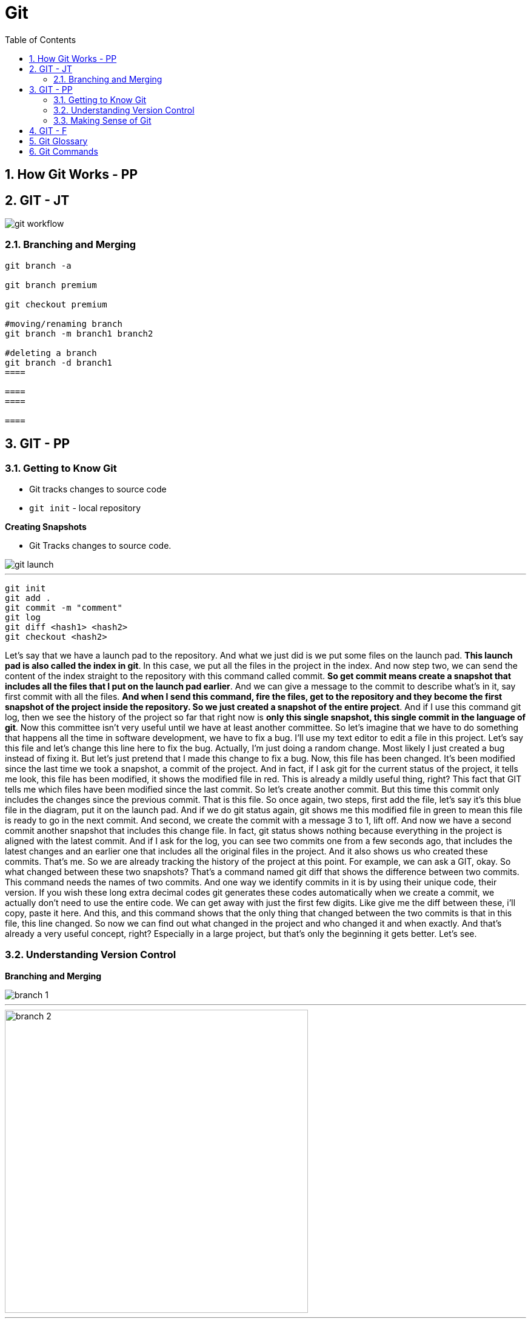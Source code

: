 = Git
:toc: left
:toclevels: 5
:sectnums:

== How Git Works - PP

== GIT - JT

image::img/git-workflow.png[]

=== Branching and Merging

----
git branch -a

git branch premium

git checkout premium

#moving/renaming branch
git branch -m branch1 branch2

#deleting a branch
git branch -d branch1
====

====
====

====
----

== GIT - PP

=== Getting to Know Git

* Git tracks changes to source code
* `git init` - local repository

*Creating Snapshots*

* Git Tracks changes to source code.

image::img/git-launch.png[]

---

----
git init
git add .
git commit -m "comment"
git log
git diff <hash1> <hash2>
git checkout <hash2>
----

Let's say that we have a launch pad to the repository. And what we just did is we put some files on the launch pad. *This launch pad is also called the index in git*. In this case, we put all the files in the project in the index. And now step two, we can send the content of the index straight to the repository with this command called commit. *So get commit means create a snapshot that includes all the files that I put on the launch pad earlier*. And we can give a message to the commit to describe what's in it, say first commit with all the files. *And when I send this command, fire the files, get to the repository and they become the first snapshot of the project inside the repository. So we just created a snapshot of the entire project*. And if I use this command git log, then we see the history of the project so far that right now is *only this single snapshot, this single commit in the language of git*. Now this committee isn't very useful until we have at least another committee. So let's imagine that we have to do something that happens all the time in software development, we have to fix a bug. I'll use my text editor to edit a file in this project. Let's say this file and let's change this line here to fix the bug. Actually, I'm just doing a random change. Most likely I just created a bug instead of fixing it. But let's just pretend that I made this change to fix a bug. Now, this file has been changed. It's been modified since the last time we took a snapshot, a commit of the project. And in fact, if I ask git for the current status of the project, it tells me look, this file has been modified, it shows the modified file in red. This is already a mildly useful thing, right? This fact that GIT tells me which files have been modified since the last commit. So let's create another commit. But this time this commit only includes the changes since the previous commit. That is this file. So once again, two steps, first add the file, let's say it's this blue file in the diagram, put it on the launch pad. And if we do git status again, git shows me this modified file in green to mean this file is ready to go in the next commit. And second, we create the commit with a message 3 to 1, lift off. And now we have a second commit another snapshot that includes this change file. In fact, git status shows nothing because everything in the project is aligned with the latest commit. And if I ask for the log, you can see two commits one from a few seconds ago, that includes the latest changes and an earlier one that includes all the original files in the project. And it also shows us who created these commits. That's me. So we are already tracking the history of the project at this point. For example, we can ask a GIT, okay. So what changed between these two snapshots? That's a command named git diff that shows the difference between two commits. This command needs the names of two commits. And one way we identify commits in it is by using their unique code, their version. If you wish these long extra decimal codes git generates these codes automatically when we create a commit, we actually don't need to use the entire code. We can get away with just the first few digits. Like give me the diff between these, i'll copy, paste it here. And this, and this command shows that the only thing that changed between the two commits is that in this file, this line changed. So now we can find out what changed in the project and who changed it and when exactly. And that's already a very useful concept, right? Especially in a large project, but that's only the beginning it gets better. Let's see.

=== Understanding Version Control

*Branching and Merging*

image::img/branch-1.png[]

---

image::img/branch-2.png[width=500]

---

*Merging*

* You move to the premium branch and then you say get merge main.
** Example: Bug Fix

image::img/branch-3.png[width=500]

---

image::img/branch-4.png[width=500]

---

image::img/branch-5.png[width=500]

---

image::img/branch-6.png[width=500]

=== Making Sense of Git

*Client Server Architecture*

image::img/client-server-1.png[]

---

*Distributed Architecture*

image::img/distributed-1.png[]

---

image::img/distributed-2.png[]

== GIT - F

########################################################################################################################

---

*Git Configuration Hierarchy*

image::img/git-hierarchy.png[]

########################################################################################################################

---


image::git-hierarchy2.png[]

########################################################################################################################

---

*Sample Commands*

----

# [home directory]/.gitconfig
git config --global user.name "Naresh C"
git config --global user.name


# [repository]/.git/config
git config --local user.email NC@example.com

git config --list

git config --global --list

git config --local --list

git config --list --show-origin --show-scope

git config --local --unset user.name

git config --local --remove-section user
----

########################################################################################################################

---

*Sample `.gitconfig`*

----
[user]
    name = Your Name
    email = your.email@example.com

[core]
    editor = nano
    autocrlf = input

[alias]
    co = checkout
    ci = commit
    st = status
    br = branch
    df = diff
----


== Git Glossary

---

*What is linear and non-linear workflow*


1. **Linear Workflow**:
- In a linear workflow, changes are applied sequentially, one after the other, without any divergent branches.
- This typically involves a simple workflow where developers work on a single branch, such as the main branch (`master` or `main` in Git).
- Changes are made directly on this branch, and each change builds upon the previous one.
- Once changes are made and tested, they are committed directly to the main branch, creating a linear history of commits.

2. **Non-linear Workflow**:
- In a non-linear workflow, developers may work on multiple branches, allowing for parallel development and experimentation.
- This often involves creating feature branches, where developers work on specific features or fixes independently of each other.
- These feature branches can diverge from the main branch and may have their own sub-branches.
- Once a feature is complete and tested, it can be merged back into the main branch, integrating the changes into the project history.

In Git, both linear and non-linear workflows are common and can be used depending on the needs of the project and the development team. Linear workflows are simpler and easier to understand, making them suitable for smaller projects or teams. Non-linear workflows offer more flexibility and scalability, allowing for concurrent development of multiple features or bug fixes, making them suitable for larger projects with multiple developers.

== Git Commands


----
git init <name-of-project>

# Files being tracked
git ls-files

# Undo changes
git reset HEAD level1-file.txt
git checkout -- level1-file.txt

# Rename file in Git
git mv <file1.txt> <file2.txt>

# Rename file in OS
mv <file1.txt> <file2.txt>
git add -A

git log

# origin refers to the name of the remote repository
# Pull from origin master, before pushing to origin.
git pull origin master
----

